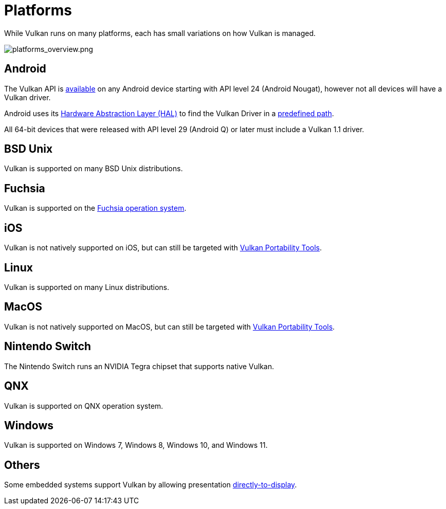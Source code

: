 // Copyright 2019-2024 The Khronos Group, Inc.
// SPDX-License-Identifier: CC-BY-4.0

// Required for both single-page and combined guide xrefs to work
ifndef::chapters[:chapters:]
ifndef::images[:images: images/]

[[platforms]]
= Platforms

While Vulkan runs on many platforms, each has small variations on how Vulkan is managed.

image::{images}platforms_overview.png[platforms_overview.png]

== Android

The Vulkan API is link:https://developer.android.com/ndk/guides/graphics/getting-started[available] on any Android device starting with API level 24 (Android Nougat), however not all devices will have a Vulkan driver.

Android uses its link:https://source.android.com/devices/architecture/hal[Hardware Abstraction Layer (HAL)] to find the Vulkan Driver in a link:https://source.android.com/devices/graphics/implement-vulkan#driver_emun[predefined path].

All 64-bit devices that were released with API level 29 (Android Q) or later must include a Vulkan 1.1 driver.

== BSD Unix

Vulkan is supported on many BSD Unix distributions.

== Fuchsia

Vulkan is supported on the link:https://fuchsia.dev/fuchsia-src/development/graphics/magma/concepts/vulkan[Fuchsia operation system].

== iOS

Vulkan is not natively supported on iOS, but can still be targeted with xref:{chapters}portability_initiative.adoc#portability-initiative[Vulkan Portability Tools].

== Linux

Vulkan is supported on many Linux distributions.

== MacOS

Vulkan is not natively supported on MacOS, but can still be targeted with xref:{chapters}portability_initiative.adoc#portability-initiative[Vulkan Portability Tools].

== Nintendo Switch

The Nintendo Switch runs an NVIDIA Tegra chipset that supports native Vulkan.

== QNX

Vulkan is supported on QNX operation system.

== Windows

Vulkan is supported on Windows 7, Windows 8, Windows 10, and Windows 11.

== Others

Some embedded systems support Vulkan by allowing presentation link:https://docs.vulkan.org/spec/latest/chapters/VK_KHR_surface/wsi.html#display[directly-to-display].
